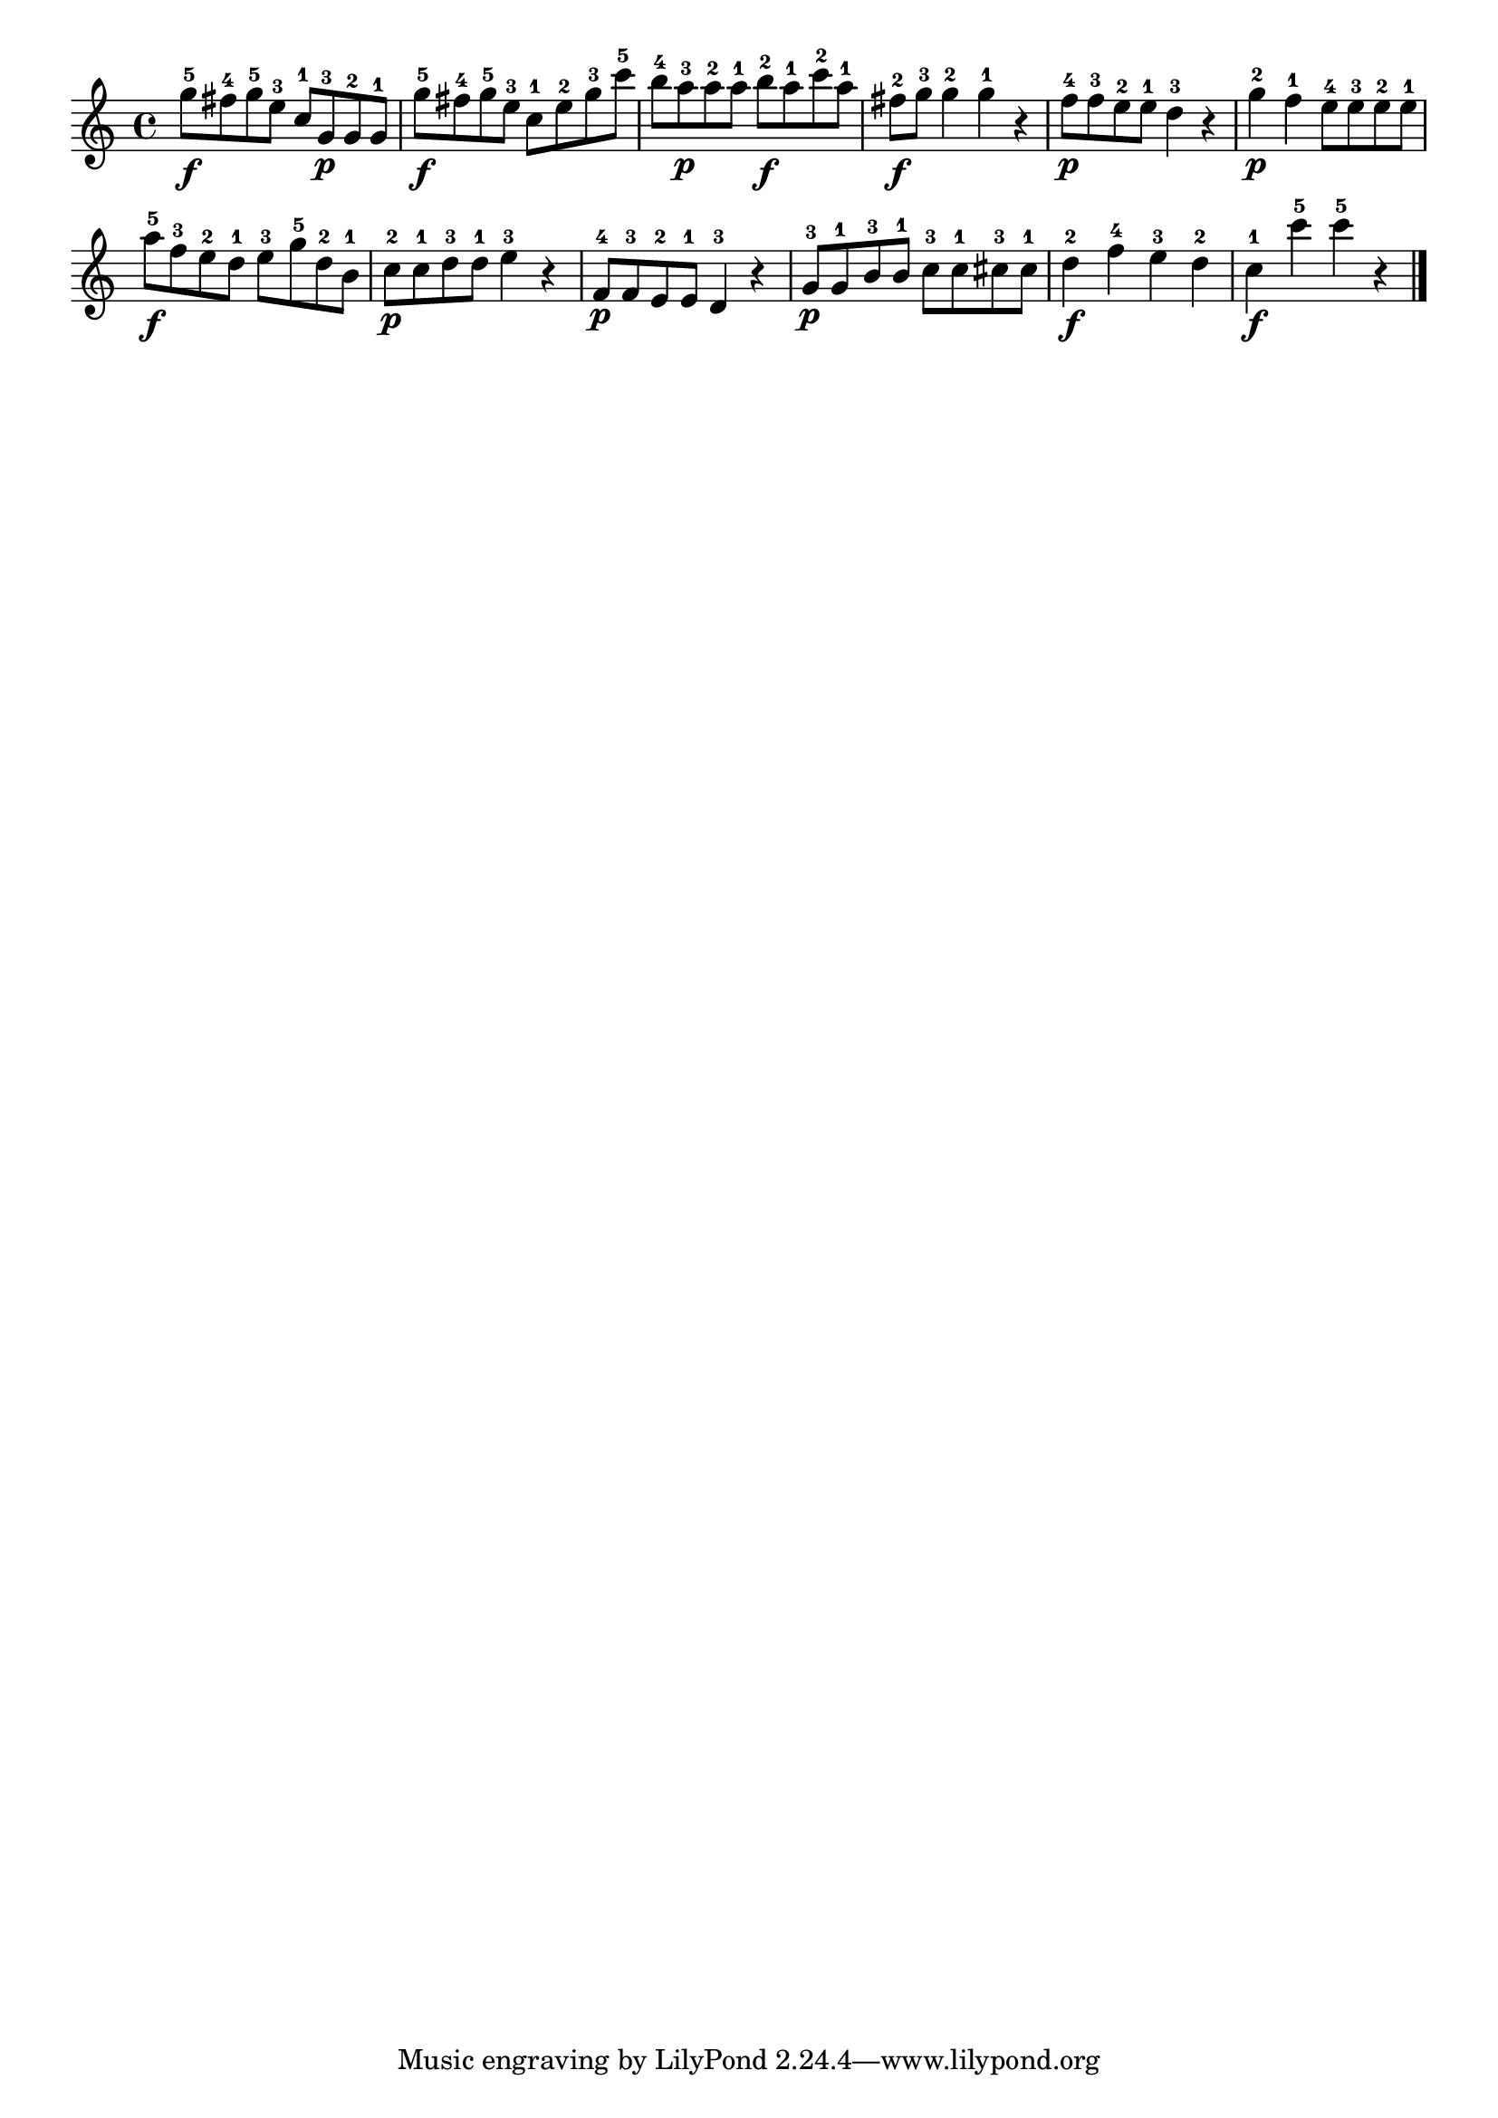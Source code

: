 \version "2.18.2"

melody = {
    \relative c' {
    \clef treble
    \time 4/4
    
    g''8-5\f fis8-4 g8-5 e8-3 c8-1 g8-3\p g8-2 g8-1
    g'8-5\f fis8-4 g8-5 e8-3 c8-1 e8-2 g8-3 c8-5
    b8-4 a8-3\p a8-2 a8-1 b8-2\f a8-1 c8-2 a8-1
    fis8-2\f g8-3 g4-2 g4-1 r4
    f8-4\p f8-3 e8-2 e8-1 d4-3 r4
    g4-2\p f4-1 e8-4 e8-3 e8-2 e8-1
    a8-5\f f8-3 e8-2 d8-1 e8-3 g8-5 d8-2 b8-1
    c8-2\p c8-1 d8-3 d8-1 e4-3 r4
    f,8-4\p f8-3 e8-2 e8-1 d4-3 r4
    g8-3\p g8-1 b8-3 b8-1 c8-3 c8-1 cis8-3 cis8-1
    d4-2\f f4-4 e4-3 d4-2
    c4-1\f c'4-5 c4-5 r4
    \bar "|."

    }
}

% Export melody to pdf and midi files

\score{
    \melody
    \layout {
        \context {
        \Score
        \omit BarNumber }
    indent = #0 }
     \midi {}
    }